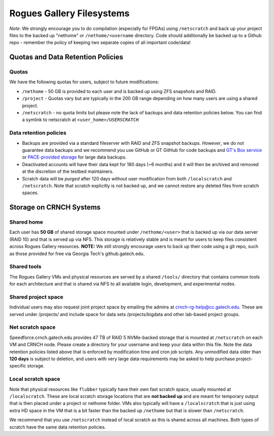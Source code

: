 ==========================
Rogues Gallery Filesystems
==========================

*Note*: We strongly encourage you to do compilation (especially for
FPGAs) using ``/netscratch`` and back up your project files to the
backed up "nethome" or ``/nethome/<username`` directory. Code should
additionally be backed up to a Github repo - remember the policy of
keeping two separate copies of all important code/data!

Quotas and Data Retention Policies
==================================

Quotas
------

We have the following quotas for users, subject to future modifications:

-  ``/nethome`` - 50 GB is provided to each user and is backed up using ZFS
   snapshots and RAID.

-  ``/project`` - Quotas vary but are typically in the 200 GB range
   depending on how many users are using a shared project.

-  ``/netscratch`` - no quota limits but please note the lack of backups
   and data retention policies below. You can find a symlink to netscratch at ``<user_home>/USERSCRATCH``

Data retention policies
-----------------------

-  Backups are provided via a standard fileserver with RAID and ZFS
   snapshot backups. *However*, we do not guarantee data backups and we
   recommend you use GitHub or GT GitHub for code backups and `GT's Box
   service <https://gatech.account.box.com/login>`__ or `PACE-provided
   storage <https://docs.pace.gatech.edu/storage/storage_guide/>`__ for
   large data backups.

-  Deactivated accounts will have their data kept for 180 days (~6
   months) and it will then be archived and removed at the discretion of
   the testbed maintainers.

-  Scratch data will be *purged* after 120 days without user
   modification from both ``/localscratch`` and ``/netscratch``. Note
   that scratch explicitly is not backed up, and we cannot restore
   any deleted files from scratch spaces.

Storage on CRNCH Systems
========================

Shared home
-----------

Each user has **50 GB** of shared storage space mounted under
``/nethome/<user>`` that is backed up via our data server (RAID 10) and
that is served up via NFS. This storage is relatively stable and is
meant for users to keep files consistent across Rogues Gallery
resources. **NOTE:** We still strongly encourage users to back up their
code using a git repo, such as those provided for free via Georgia
Tech's github.gatech.edu.

Shared tools
------------

The Rogues Gallery VMs and physical resources are served by a shared
``/tools/`` directory that contains common tools for each architecture
and that is shared via NFS to all available login, development, and
experimental nodes.

Shared project space
--------------------

Individual users may also request joint project space by emailing the
admins at crnch-rg-help@cc.gatech.edu. These are served under
/projects/ and include space for data sets /projects/bigdata and other
lab-based project groups.

Net scratch space 
------------------

Speedforce.crnch.gatech.edu provides 47 TB of RAID 5 NVMe-backed storage
that is mounted at ``/netscratch`` on each VM and CRNCH node. Please
create a directory for your username and keep your data within this
file. Note the data retention policies listed above that is enforced by
modification time and cron job scripts. Any unmodified data older than
**120 days** is subject to deletion, and users with very large data
requirements may be asked to help purchase project-specific storage.

Local scratch space
-------------------

Note that physical resources like ``flubber`` typically have their own
fast scratch space, usually mounted at ``/localscratch``. These are
local scratch storage locations that are **not backed up** and are meant
for temporary output that is then placed under a project or nethome
folder. VMs also typically will have a ``/localscratch`` that is just
using extra HD space in the VM that is a bit faster than the backed up
``/nethome`` but that is slower than ``/netscratch``.

We recommend that you use ``/netscratch`` instead of local scratch as
this is shared across all machines. Both types of scratch have the same
data retention policies.
